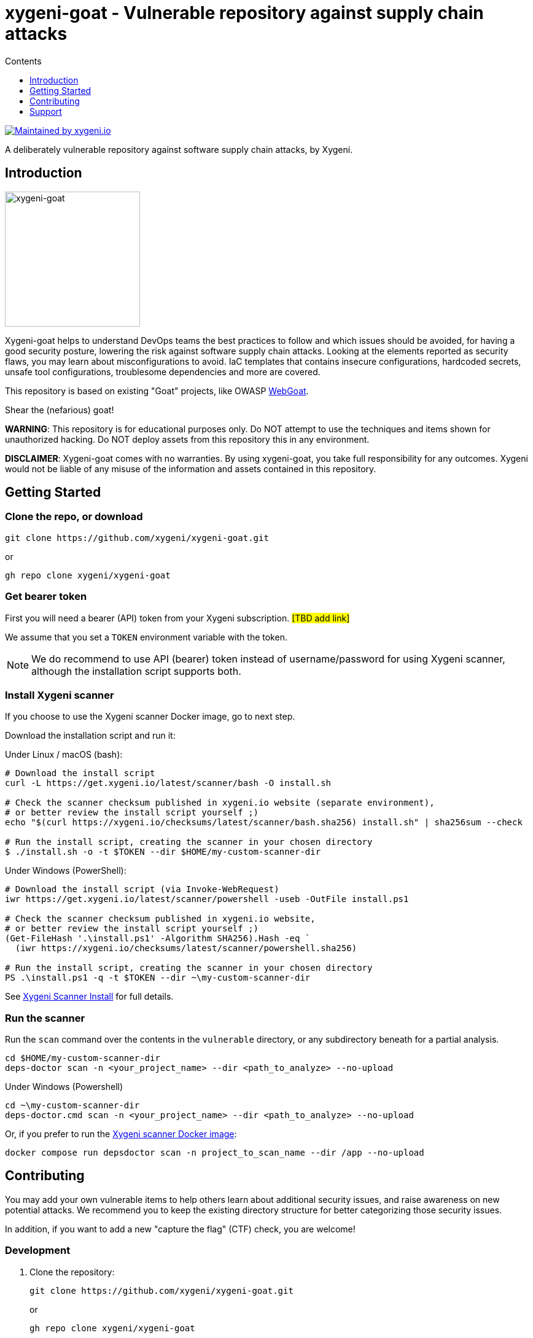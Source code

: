 = xygeni-goat - Vulnerable repository against supply chain attacks
:toc:
:toc-title: Contents
:toclevels: 1

image:https://img.shields.io/badge/maintained%20by-xygeni.io-blueviolet[Maintained by xygeni.io,link=https://xygeni.io/?utm_source=github&utm_medium=organic_oss&utm_campaign=xygeni-goat]

A deliberately vulnerable repository against software supply chain attacks, by Xygeni.


== Introduction

image:xygeni-goat-logo.png[xygeni-goat,220,,float="right", align="center", title="Created by Mat fine from Noun Project"]

Xygeni-goat helps to understand DevOps teams the best practices to follow and which issues should be avoided, for having a good security posture, lowering the risk against software supply chain attacks. Looking at the elements reported as security flaws, you may learn about misconfigurations to avoid. IaC templates that contains insecure configurations, hardcoded secrets, unsafe tool configurations, troublesome dependencies and more are covered.

This repository is based on existing "Goat" projects, like OWASP https://github.com/WebGoat/WebGoat[WebGoat]. 

Shear the (nefarious) goat!

*WARNING*: This repository is for educational purposes only. Do NOT attempt to use the techniques and items shown for unauthorized hacking. Do NOT deploy assets from this repository this in any environment.

*DISCLAIMER*: Xygeni-goat comes with no warranties. By using xygeni-goat, you take full responsibility for any outcomes. Xygeni would not be liable of any misuse of the information and assets contained in this repository. 

== Getting Started

=== Clone the repo, or download

----
git clone https://github.com/xygeni/xygeni-goat.git
----
or
----
gh repo clone xygeni/xygeni-goat
----

=== Get bearer token

First you will need a bearer (API) token from your Xygeni subscription. #[TBD add link]#

We assume that you set a `TOKEN` environment variable with the token.

NOTE: We do recommend to use API (bearer) token instead of username/password for using Xygeni scanner, although the installation script supports both.


=== Install Xygeni scanner

If you choose to use the Xygeni scanner Docker image, go to next step.

Download the installation script and run it:

Under Linux / macOS (bash):

[source,shell]
----
# Download the install script
curl -L https://get.xygeni.io/latest/scanner/bash -O install.sh

# Check the scanner checksum published in xygeni.io website (separate environment), 
# or better review the install script yourself ;)
echo "$(curl https://xygeni.io/checksums/latest/scanner/bash.sha256) install.sh" | sha256sum --check

# Run the install script, creating the scanner in your chosen directory
$ ./install.sh -o -t $TOKEN --dir $HOME/my-custom-scanner-dir
----

Under Windows (PowerShell):

[source,powershell]
----
# Download the install script (via Invoke-WebRequest)
iwr https://get.xygeni.io/latest/scanner/powershell -useb -OutFile install.ps1

# Check the scanner checksum published in xygeni.io website, 
# or better review the install script yourself ;)
(Get-FileHash '.\install.ps1' -Algorithm SHA256).Hash -eq `
  (iwr https://xygeni.io/checksums/latest/scanner/powershell.sha256)
  
# Run the install script, creating the scanner in your chosen directory
PS .\install.ps1 -q -t $TOKEN --dir ~\my-custom-scanner-dir
----

See https://docs.xygeni.io/scanner/install_script.html[Xygeni Scanner Install] for full details.

=== Run the scanner

Run the `scan` command over the contents in the `vulnerable` directory, or any subdirectory beneath for a partial analysis.
[source,shell]
----
cd $HOME/my-custom-scanner-dir
deps-doctor scan -n <your_project_name> --dir <path_to_analyze> --no-upload
----

Under Windows (Powershell)

[source,powershell]
----
cd ~\my-custom-scanner-dir
deps-doctor.cmd scan -n <your_project_name> --dir <path_to_analyze> --no-upload
----

Or, if you prefer to run the https://docs.xygeni.io/integrations/docker/docker.html[Xygeni scanner Docker image]:

[source,shell]
----
docker compose run depsdoctor scan -n project_to_scan_name --dir /app --no-upload
----

== Contributing

You may add your own vulnerable items to help others learn about additional security issues, and raise awareness on new potential attacks.
We recommend you to keep the existing directory structure for better categorizing those security issues. 

In addition, if you want to add a new "capture the flag" (CTF) check, you are welcome!

=== Development

. Clone the repository:
+
----
git clone https://github.com/xygeni/xygeni-goat.git
----
+
or
+
----
gh repo clone xygeni/xygeni-goat
----
+
Alternatively, you may https://docs.github.com/en/get-started/quickstart/fork-a-repo[fork the repo].

. Create your topic branch

. Develop your changes
+
We recommend to follow the existing directory structure for categorizing the security issue. 

. Test your changes
+
If you developed a new check, test with [TBD].
+
If you created a new vulnerable element, test it with Xygeni scanner, as shown in the <<Getting Started,Getting Started>> section.

. Push commits to your topic branch.

. Create a pull request, using `gh pr create` command or the GitHub desktop / web UI.
+
After review, your PR will be merged.

=== Add a new Capture The Flag challenge

#[TBD]#

Each CTF challenge has a separate directory in the `ctf` directory.
Follow the steps below to add a CTF challenge: 

. Write challenge description.
. Choose category and difficulty level.
. Write hints for help.
. Add a flag. Ensure that it is not accesible when solving other CTF challenges.
. Write tests.
. Write the solution.
. Create a README.md in your CTF directory.

== Support

#[TBD]#